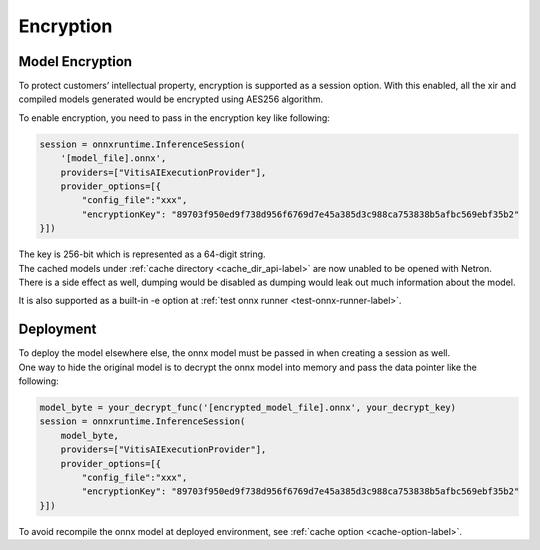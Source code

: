 .. 
   Copyright (C) 2023 – 2024 Advanced Micro Devices, Inc.
   
   Licensed under the Apache License, Version 2.0 (the "License");
   you may not use this file except in compliance with the License.
   You may obtain a copy of the License at

   http://www.apache.org/licenses/LICENSE-2.0

   Unless required by applicable law or agreed to in writing, software
   distributed under the License is distributed on an "AS IS" BASIS,
   WITHOUT WARRANTIES OR CONDITIONS OF ANY KIND, either express or implied.
   See the License for the specific language governing permissions and
   limitations under the License.

Encryption
==========

Model Encryption
----------------

To protect customers’ intellectual property, encryption is supported as a session option.
With this enabled, all the xir and compiled models generated would be encrypted using AES256 algorithm.

To enable encryption, you need to pass in the encryption key like following:

.. code-block:: python

    session = onnxruntime.InferenceSession(
        '[model_file].onnx',
        providers=["VitisAIExecutionProvider"],
        provider_options=[{
            "config_file":"xxx",
            "encryptionKey": "89703f950ed9f738d956f6769d7e45a385d3c988ca753838b5afbc569ebf35b2"
    }])

| The key is 256-bit which is represented as a 64-digit string.
| The cached models under :ref:`cache directory <cache_dir_api-label>` are now unabled to be opened with Netron.
| There is a side effect as well, dumping would be disabled as dumping would leak out much information about the model.

It is also supported as a built-in -e option at :ref:`test onnx runner <test-onnx-runner-label>`.



Deployment
----------


| To deploy the model elsewhere else, the onnx model must be passed in when creating a session as well.
| One way to hide the original model is to decrypt the onnx model into memory and pass the data pointer like the following:

.. code-block:: python

    model_byte = your_decrypt_func('[encrypted_model_file].onnx', your_decrypt_key)
    session = onnxruntime.InferenceSession(
        model_byte,
        providers=["VitisAIExecutionProvider"],
        provider_options=[{
            "config_file":"xxx",
            "encryptionKey": "89703f950ed9f738d956f6769d7e45a385d3c988ca753838b5afbc569ebf35b2"
    }])


| To avoid recompile the onnx model at deployed environment, see :ref:`cache option <cache-option-label>`.